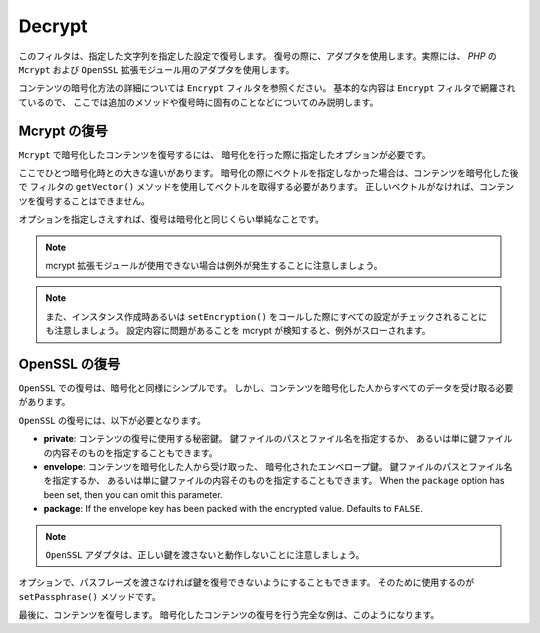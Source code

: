 .. _zend.filter.set.decrypt:

Decrypt
=======

このフィルタは、指定した文字列を指定した設定で復号します。
復号の際に、アダプタを使用します。実際には、 *PHP* の ``Mcrypt`` および ``OpenSSL``
拡張モジュール用のアダプタを使用します。

コンテンツの暗号化方法の詳細については ``Encrypt`` フィルタを参照ください。
基本的な内容は ``Encrypt`` フィルタで網羅されているので、
ここでは追加のメソッドや復号時に固有のことなどについてのみ説明します。

.. _zend.filter.set.decrypt.mcrypt:

Mcrypt の復号
----------

``Mcrypt`` で暗号化したコンテンツを復号するには、
暗号化を行った際に指定したオプションが必要です。

ここでひとつ暗号化時との大きな違いがあります。
暗号化の際にベクトルを指定しなかった場合は、コンテンツを暗号化した後で
フィルタの ``getVector()`` メソッドを使用してベクトルを取得する必要があります。
正しいベクトルがなければ、コンテンツを復号することはできません。

オプションを指定しさえすれば、復号は暗号化と同じくらい単純なことです。

.. code-block:: php
   :linenos:

   // デフォルト設定の blowfish を使用します
   $filter = new Zend_Filter_Decrypt('myencryptionkey');

   // コンテンツの暗号化用ベクトルを設定します
   $filter->setVector('myvector');

   $decrypted = $filter->filter('encoded_text_normally_unreadable');
   print $decrypted;

.. note::

   mcrypt 拡張モジュールが使用できない場合は例外が発生することに注意しましょう。

.. note::

   また、インスタンス作成時あるいは ``setEncryption()``
   をコールした際にすべての設定がチェックされることにも注意しましょう。
   設定内容に問題があることを mcrypt が検知すると、例外がスローされます。

.. _zend.filter.set.decrypt.openssl:

OpenSSL の復号
-----------

``OpenSSL`` での復号は、暗号化と同様にシンプルです。
しかし、コンテンツを暗号化した人からすべてのデータを受け取る必要があります。

``OpenSSL`` の復号には、以下が必要となります。

- **private**: コンテンツの復号に使用する秘密鍵。
  鍵ファイルのパスとファイル名を指定するか、
  あるいは単に鍵ファイルの内容そのものを指定することもできます。

- **envelope**: コンテンツを暗号化した人から受け取った、
  暗号化されたエンベロープ鍵。 鍵ファイルのパスとファイル名を指定するか、
  あるいは単に鍵ファイルの内容そのものを指定することもできます。  When the
  ``package`` option has been set, then you can omit this parameter.

- **package**: If the envelope key has been packed with the encrypted value. Defaults to ``FALSE``.

.. code-block:: php
   :linenos:

   // openssl を使用し、秘密鍵を指定します
   $filter = new Zend_Filter_Decrypt(array(
       'adapter' => 'openssl',
       'private' => '/path/to/mykey/private.pem'
   ));

   // もちろん、初期化時にエンベロープ鍵を指定することもできます
   $filter->setEnvelopeKey(array(
       '/key/from/encoder/first.pem',
       '/key/from/encoder/second.pem'
   ));

.. note::

   ``OpenSSL`` アダプタは、正しい鍵を渡さないと動作しないことに注意しましょう。

オプションで、パスフレーズを渡さなければ鍵を復号できないようにすることもできます。
そのために使用するのが ``setPassphrase()`` メソッドです。

.. code-block:: php
   :linenos:

   // openssl を使用し、秘密鍵を指定します
   $filter = new Zend_Filter_Decrypt(array(
       'adapter' => 'openssl',
       'private' => '/path/to/mykey/private.pem'
   ));

   // もちろん、初期化時にエンベロープ鍵を指定することもできます
   $filter->setEnvelopeKey(array(
       '/key/from/encoder/first.pem',
       '/key/from/encoder/second.pem'
   ));
   $filter->setPassphrase('mypassphrase');

最後に、コンテンツを復号します。
暗号化したコンテンツの復号を行う完全な例は、このようになります。

.. code-block:: php
   :linenos:

   // openssl を使用し、秘密鍵を指定します
   $filter = new Zend_Filter_Decrypt(array(
       'adapter' => 'openssl',
       'private' => '/path/to/mykey/private.pem'
   ));

   // もちろん、初期化時にエンベロープ鍵を指定することもできます
   $filter->setEnvelopeKey(array(
       '/key/from/encoder/first.pem',
       '/key/from/encoder/second.pem'
   ));
   $filter->setPassphrase('mypassphrase');

   $decrypted = $filter->filter('encoded_text_normally_unreadable');
   print $decrypted;


